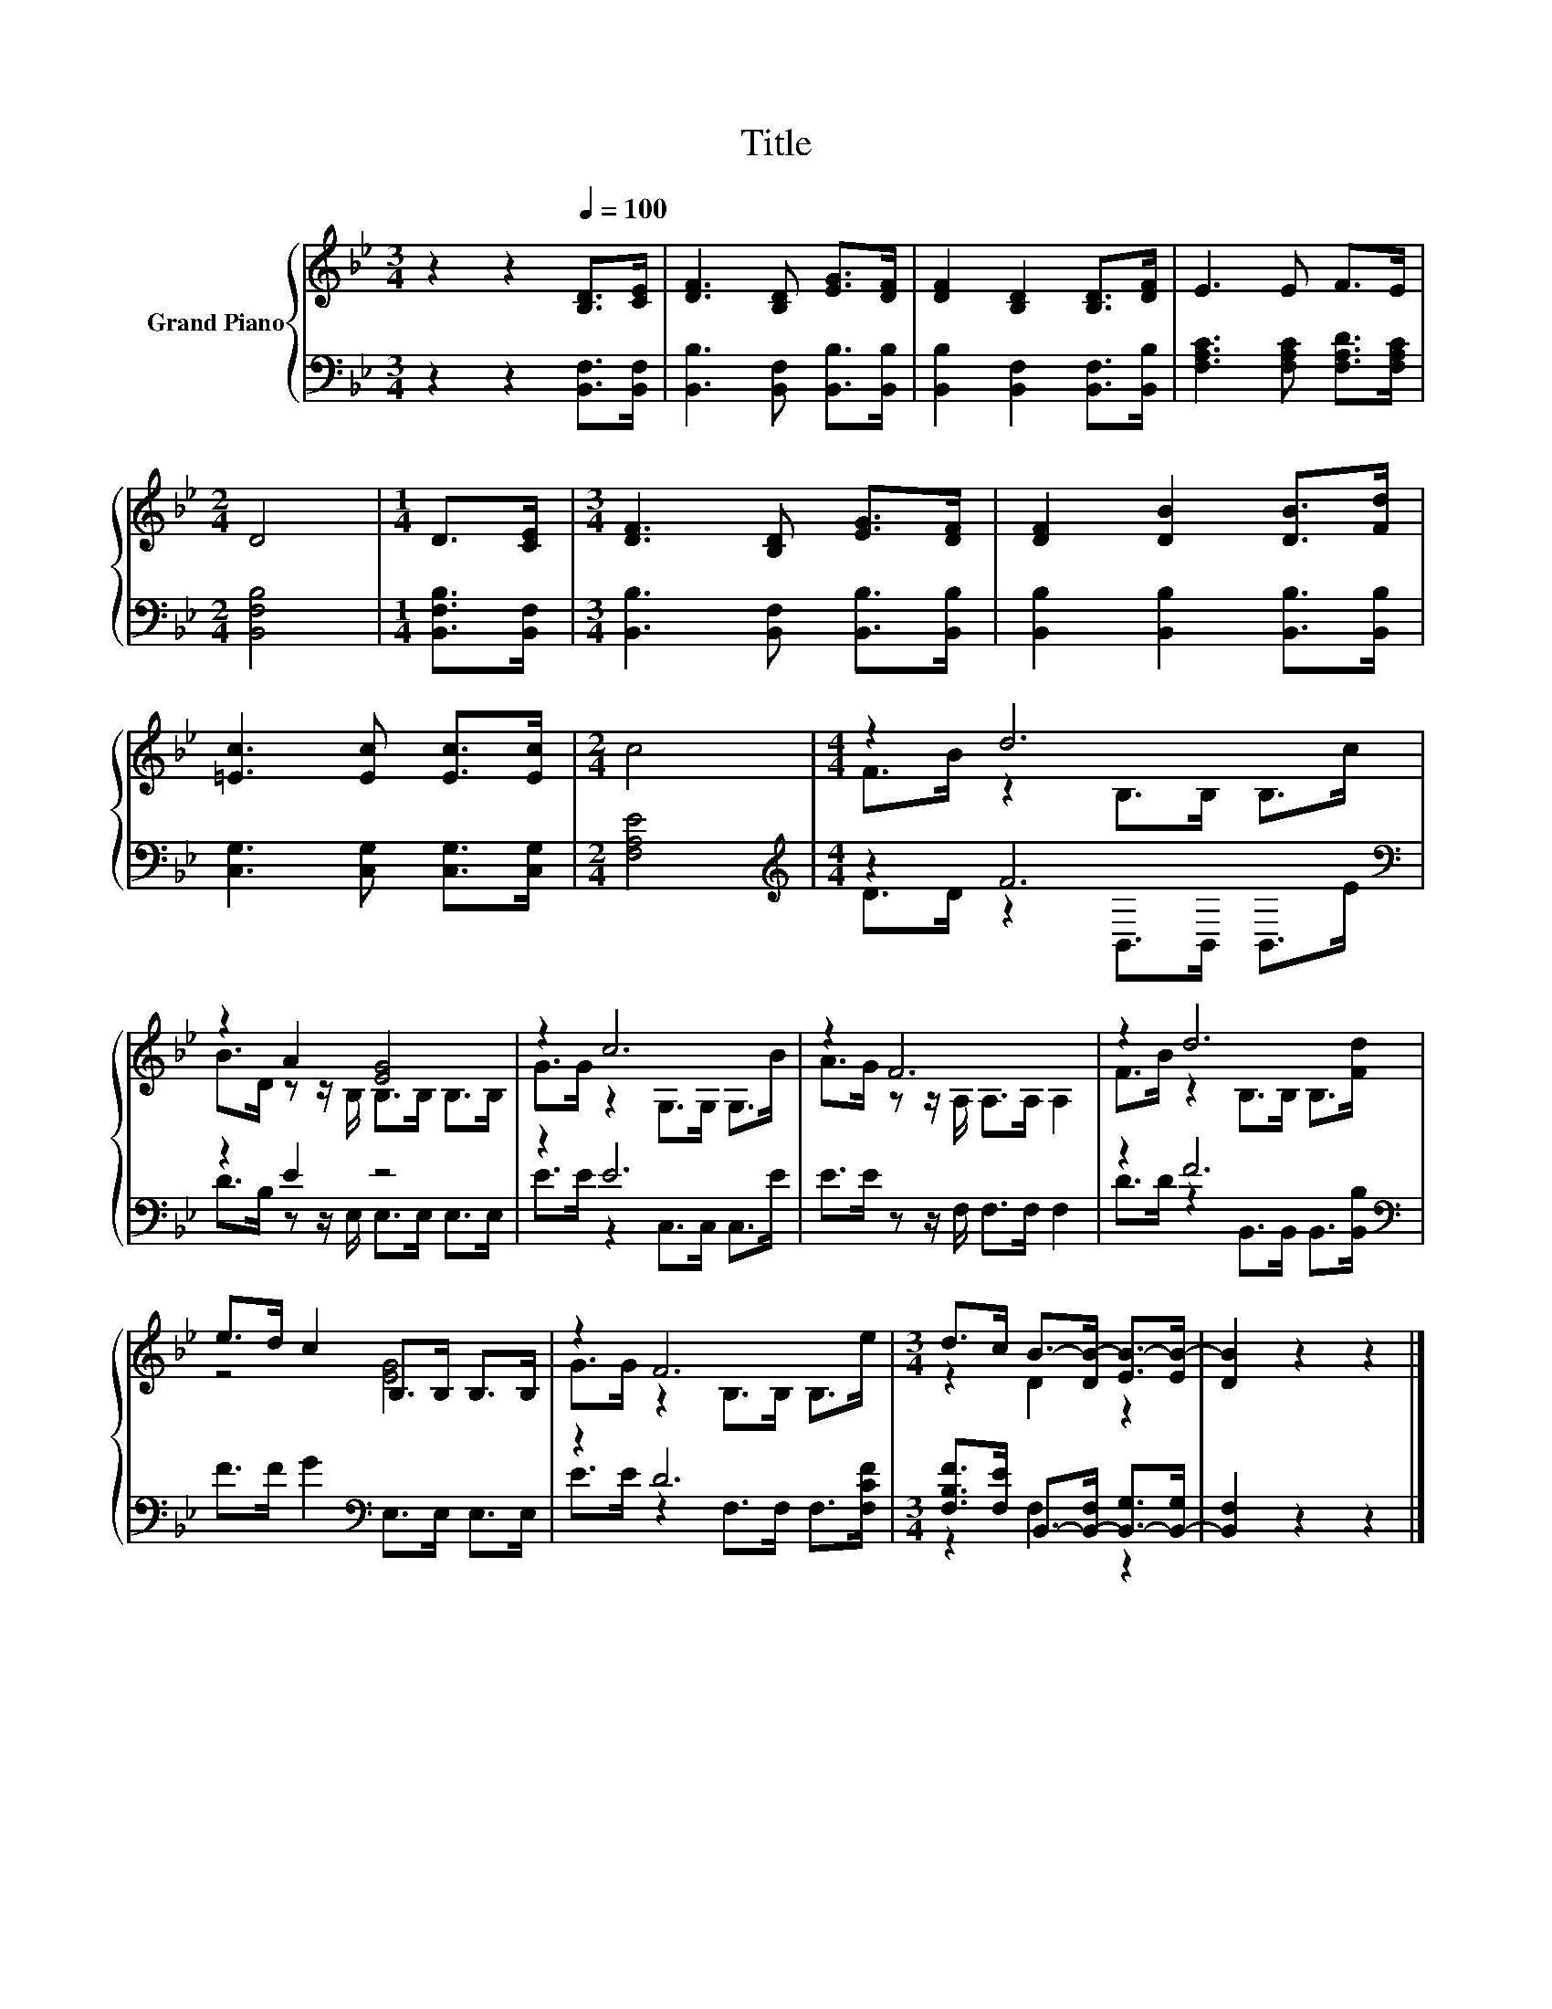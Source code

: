 X:1
T:Title
%%score { ( 1 3 ) | ( 2 4 ) }
L:1/8
M:3/4
K:Bb
V:1 treble nm="Grand Piano"
V:3 treble 
V:2 bass 
V:4 bass 
V:1
 z2 z2[Q:1/4=100] [B,D]>[CE] | [DF]3 [B,D] [EG]>[DF] | [DF]2 [B,D]2 [B,D]>[DF] | E3 E F>E | %4
[M:2/4] D4 |[M:1/4] D>[CE] |[M:3/4] [DF]3 [B,D] [EG]>[DF] | [DF]2 [DB]2 [DB]>[Fd] | %8
 [=Ec]3 [Ec] [Ec]>[Ec] |[M:2/4] c4 |[M:4/4] z2 d6 | z2 A2 [EG]4 | z2 c6 | z2 F6 | z2 d6 | %15
 e>d c2 B,>B, B,>B, | z2 F6 |[M:3/4] d>c B->[DB-] [EB-]>[EB-] | [DB]2 z2 z2 |] %19
V:2
 z2 z2 [B,,F,]>[B,,F,] | [B,,B,]3 [B,,F,] [B,,B,]>[B,,B,] | [B,,B,]2 [B,,F,]2 [B,,F,]>[B,,B,] | %3
 [F,A,C]3 [F,A,C] [F,A,D]>[F,A,C] |[M:2/4] [B,,F,B,]4 |[M:1/4] [B,,F,B,]>[B,,F,] | %6
[M:3/4] [B,,B,]3 [B,,F,] [B,,B,]>[B,,B,] | [B,,B,]2 [B,,B,]2 [B,,B,]>[B,,B,] | %8
 [C,G,]3 [C,G,] [C,G,]>[C,G,] |[M:2/4] [F,A,E]4 |[M:4/4][K:treble] z2 F6[K:bass] | z2 E2 z4 | %12
 z2 E6 | E>E z z/ F,/ F,>F, F,2 | z2 F6[K:bass] | F>F G2[K:bass] E,>E, E,>E, | z2 D6 | %17
[M:3/4] [F,B,F]>[F,E] B,,->[B,,-F,] [B,,-G,]>[B,,-G,] | [B,,F,]2 z2 z2 |] %19
V:3
 x6 | x6 | x6 | x6 |[M:2/4] x4 |[M:1/4] x2 |[M:3/4] x6 | x6 | x6 |[M:2/4] x4 | %10
[M:4/4] F>B z2 B,>B, B,>c | B>D z z/ B,/ B,>B, B,>B, | G>G z2 G,>G, G,>B | A>G z z/ A,/ A,>A, A,2 | %14
 F>B z2 B,>B, B,>[Fd] | z4 [EG]4 | G>G z2 B,>B, B,>e |[M:3/4] z2 D2 z2 | x6 |] %19
V:4
 x6 | x6 | x6 | x6 |[M:2/4] x4 |[M:1/4] x2 |[M:3/4] x6 | x6 | x6 |[M:2/4] x4 | %10
[M:4/4][K:treble] D>D z2[K:bass] B,,>B,, B,,>E | D>B, z z/ E,/ E,>E, E,>E, | E>E z2 C,>C, C,>E | %13
 x8 | D>D z2[K:bass] B,,>B,, B,,>[B,,B,] | x4[K:bass] x4 | E>E z2 F,>F, F,>[F,CF] | %17
[M:3/4] z2 F,2 z2 | x6 |] %19

